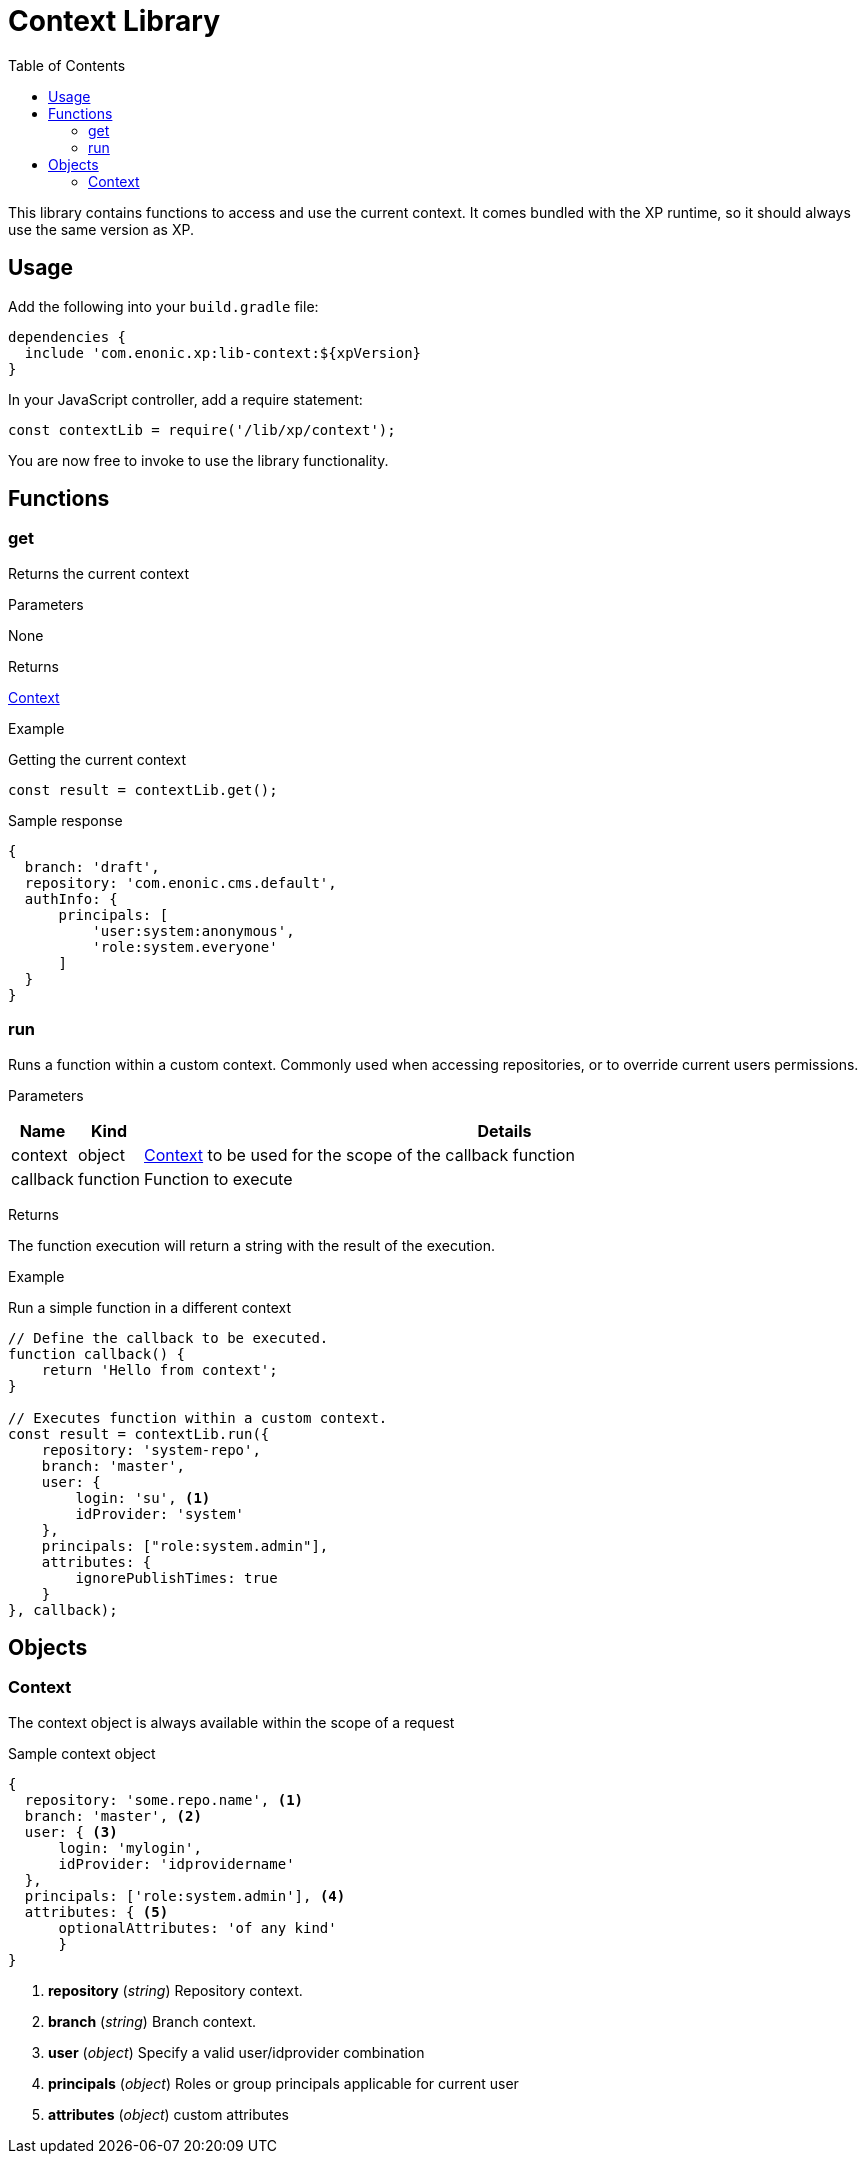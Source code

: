 = Context Library
:toc: right
:imagesdir: images

This library contains functions to access and use the current context.  It comes bundled with the XP runtime, so it should always use the same version as XP.

== Usage

Add the following into your `build.gradle` file:

[source,groovy]
----
dependencies {
  include 'com.enonic.xp:lib-context:${xpVersion}
}
----

In your JavaScript controller, add a require statement:

[source,js]
----
const contextLib = require('/lib/xp/context');
----

You are now free to invoke to use the library functionality.


== Functions

=== get

Returns the current context

[.lead]
Parameters

None

[.lead]
Returns

<<Context>>

[.lead]
Example

.Getting the current context
[source,js]
----
const result = contextLib.get();
----

.Sample response
[source,js]
----
{
  branch: 'draft',
  repository: 'com.enonic.cms.default',
  authInfo: {
      principals: [
          'user:system:anonymous',
          'role:system.everyone'
      ]
  }
}
----



=== run

Runs a function within a custom context.
Commonly used when accessing repositories, or to override current users permissions.

[.lead]
Parameters

[%header,cols="1%,1%,98%a"]
[frame="none"]
[grid="none"]
|===
| Name | Kind | Details
| context | object | <<Context>> to be used for the scope of the callback function
| callback | function | Function to execute
|===

[.lead]
Returns

The function execution will return a string with the result of the execution.


[.lead]
Example

.Run a simple function in a different context
[source,js]
----
// Define the callback to be executed.
function callback() {
    return 'Hello from context';
}

// Executes function within a custom context.
const result = contextLib.run({
    repository: 'system-repo',
    branch: 'master',
    user: {
        login: 'su', <1>
        idProvider: 'system'
    },
    principals: ["role:system.admin"],
    attributes: {
        ignorePublishTimes: true
    }
}, callback);
----

== Objects

=== Context

The context object is always available within the scope of a request

.Sample context object
[source,js]
----
{
  repository: 'some.repo.name', <1>
  branch: 'master', <2>
  user: { <3>
      login: 'mylogin',
      idProvider: 'idprovidername'
  },
  principals: ['role:system.admin'], <4>
  attributes: { <5>
      optionalAttributes: 'of any kind'
      }
}
----

<1> *repository* (_string_) Repository context.
<2> *branch* (_string_) Branch context.
<3> *user* (_object_) Specify a valid user/idprovider combination
<4> *principals* (_object_) Roles or group principals applicable for current user
<5> *attributes* (_object_) custom attributes
